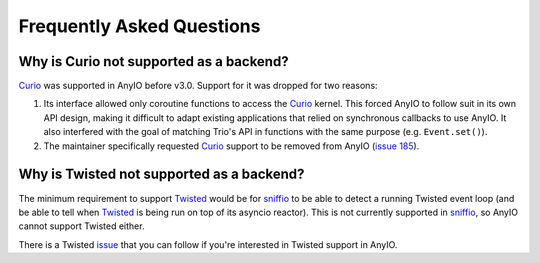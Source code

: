 Frequently Asked Questions
==========================

Why is Curio not supported as a backend?
----------------------------------------

Curio_ was supported in AnyIO before v3.0. Support for it was dropped for two reasons:

#. Its interface allowed only coroutine functions to access the Curio_ kernel. This
   forced AnyIO to follow suit in its own API design, making it difficult to adapt
   existing applications that relied on synchronous callbacks to use AnyIO. It also
   interfered with the goal of matching Trio's API in functions with the same purpose
   (e.g. ``Event.set()``).
#. The maintainer specifically requested Curio_ support to be removed from AnyIO
   (`issue 185 <https://github.com/agronholm/anyio/issues/185>`_).

.. _Curio: https://github.com/dabeaz/curio

Why is Twisted not supported as a backend?
------------------------------------------

The minimum requirement to support Twisted_ would be for sniffio_ to be able to detect a
running Twisted event loop (and be able to tell when Twisted_ is being run on top of its
asyncio reactor). This is not currently supported in sniffio_, so AnyIO cannot support
Twisted either.

There is a Twisted `issue <https://github.com/twisted/twisted/pull/1263>`_ that you can
follow if you're interested in Twisted support in AnyIO.

.. _Twisted: https://twistedmatrix.com/trac/
.. _sniffio: https://github.com/python-trio/sniffio
